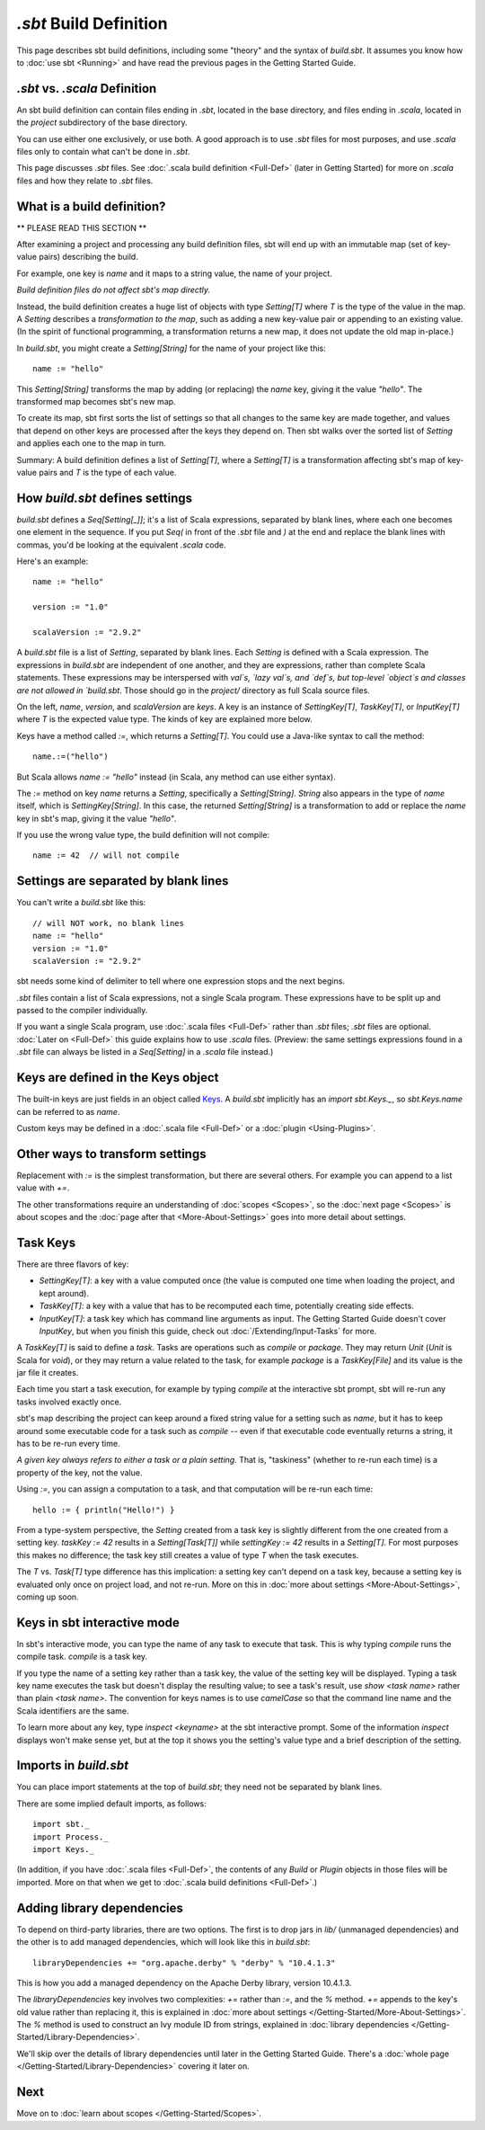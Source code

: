 =========================
`.sbt` Build Definition
=========================

This page describes sbt build definitions, including some "theory" and
the syntax of `build.sbt`. It assumes you know how to :doc:`use sbt <Running>` and have read the previous pages in the
Getting Started Guide.

`.sbt` vs. `.scala` Definition
----------------------------------

An sbt build definition can contain files ending in `.sbt`, located in
the base directory, and files ending in `.scala`, located in the
`project` subdirectory of the base directory.

You can use either one exclusively, or use both. A good approach is to
use `.sbt` files for most purposes, and use `.scala` files only to
contain what can't be done in `.sbt`.

This page discusses `.sbt` files. See :doc:`.scala build definition <Full-Def>` (later in Getting Started) for
more on `.scala` files and how they relate to `.sbt` files.

What is a build definition?
---------------------------

\*\* PLEASE READ THIS SECTION \*\*

After examining a project and processing any build definition files, sbt
will end up with an immutable map (set of key-value pairs) describing
the build.

For example, one key is `name` and it maps to a string value, the name
of your project.

*Build definition files do not affect sbt's map directly.*

Instead, the build definition creates a huge list of objects with type
`Setting[T]` where `T` is the type of the value in the map.  A `Setting` describes
a *transformation to the map*, such as adding a new key-value pair or
appending to an existing value. (In the spirit of functional
programming, a transformation returns a new map, it does not update the
old map in-place.)

In `build.sbt`, you might create a `Setting[String]` for the name of
your project like this:

::

    name := "hello"

This `Setting[String]` transforms the map by adding (or replacing) the
`name` key, giving it the value `"hello"`. The transformed map
becomes sbt's new map.

To create its map, sbt first sorts the list of settings so that all
changes to the same key are made together, and values that depend on
other keys are processed after the keys they depend on. Then sbt walks
over the sorted list of `Setting` and applies each one to the map in
turn.

Summary: A build definition defines a list of `Setting[T]`, where a
`Setting[T]` is a transformation affecting sbt's map of key-value
pairs and `T` is the type of each value.

How `build.sbt` defines settings
----------------------------------

`build.sbt` defines a `Seq[Setting[_]]`; it's a list of Scala
expressions, separated by blank lines, where each one becomes one
element in the sequence. If you put `Seq(` in front of the `.sbt`
file and `)` at the end and replace the blank lines with commas, you'd
be looking at the equivalent `.scala` code.

Here's an example:

::

    name := "hello"

    version := "1.0"

    scalaVersion := "2.9.2"

A `build.sbt` file is a list of `Setting`, separated by blank lines.
Each `Setting` is defined with a Scala expression.
The expressions in `build.sbt` are independent of one another, and
they are expressions, rather than complete Scala statements.  These
expressions may be interspersed with `val`s, `lazy val`s, and `def`s,
but top-level `object`s and classes are not allowed in `build.sbt`.
Those should go in the `project/` directory as full Scala source files.

On the left, `name`, `version`, and `scalaVersion` are *keys*. A
key is an instance of `SettingKey[T]`, `TaskKey[T]`, or
`InputKey[T]` where `T` is the expected value type. The kinds of key
are explained more below.

Keys have a method called `:=`, which returns a `Setting[T]`. You
could use a Java-like syntax to call the method:

::

    name.:=("hello")

But Scala allows `name := "hello"` instead (in Scala, any method can
use either syntax).

The `:=` method on key `name` returns a `Setting`, specifically a
`Setting[String]`. `String` also appears in the type of `name`
itself, which is `SettingKey[String]`. In this case, the returned
`Setting[String]` is a transformation to add or replace the `name`
key in sbt's map, giving it the value `"hello"`.

If you use the wrong value type, the build definition will not compile:

::

     name := 42  // will not compile

Settings are separated by blank lines
-------------------------------------

You can't write a `build.sbt` like this:

::

    // will NOT work, no blank lines
    name := "hello"
    version := "1.0"
    scalaVersion := "2.9.2"

sbt needs some kind of delimiter to tell where one expression stops and
the next begins.

`.sbt` files contain a list of Scala expressions, not a single Scala
program. These expressions have to be split up and passed to the
compiler individually.

If you want a single Scala program, use :doc:`.scala files <Full-Def>`
rather than `.sbt` files; `.sbt` files are optional.
:doc:`Later on <Full-Def>` this guide explains how to use
`.scala` files. (Preview: the same settings expressions found in a
`.sbt` file can always be listed in a `Seq[Setting]` in a `.scala`
file instead.)

Keys are defined in the Keys object
-----------------------------------

The built-in keys are just fields in an object called
`Keys <../../sxr/Keys.scala.html>`_. A
`build.sbt` implicitly has an `import sbt.Keys._`, so
`sbt.Keys.name` can be referred to as `name`.

Custom keys may be defined in a :doc:`.scala file <Full-Def>` or a :doc:`plugin <Using-Plugins>`.

Other ways to transform settings
--------------------------------

Replacement with `:=` is the simplest transformation, but there are
several others. For example you can append to a list value with `+=`.

The other transformations require an understanding of :doc:`scopes <Scopes>`, so the :doc:`next page <Scopes>` is about
scopes and the :doc:`page after that <More-About-Settings>` goes into more detail about settings.

Task Keys
---------

There are three flavors of key:

-  `SettingKey[T]`: a key with a value computed once (the value is
   computed one time when loading the project, and kept around).
-  `TaskKey[T]`: a key with a value that has to be recomputed each
   time, potentially creating side effects.
-  `InputKey[T]`: a task key which has command line arguments as
   input. The Getting Started Guide doesn't cover `InputKey`, but when
   you finish this guide, check out :doc:`/Extending/Input-Tasks` for more.

A `TaskKey[T]` is said to define a *task*. Tasks are operations such
as `compile` or `package`. They may return `Unit` (`Unit` is
Scala for `void`), or they may return a value related to the task, for
example `package` is a `TaskKey[File]` and its value is the jar file
it creates.

Each time you start a task execution, for example by typing `compile`
at the interactive sbt prompt, sbt will re-run any tasks involved
exactly once.

sbt's map describing the project can keep around a fixed string value
for a setting such as `name`, but it has to keep around some
executable code for a task such as `compile` -- even if that
executable code eventually returns a string, it has to be re-run every
time.

*A given key always refers to either a task or a plain setting.* That
is, "taskiness" (whether to re-run each time) is a property of the key,
not the value.

Using `:=`, you can assign a computation to a task, and that
computation will be re-run each time:

::

    hello := { println("Hello!") }

From a type-system perspective, the `Setting` created from a task key
is slightly different from the one created from a setting key.
`taskKey := 42` results in a `Setting[Task[T]]` while
`settingKey := 42` results in a `Setting[T]`. For most purposes this
makes no difference; the task key still creates a value of type `T`
when the task executes.

The `T` vs. `Task[T]` type difference has this implication: a
setting key can't depend on a task key, because a setting key is
evaluated only once on project load, and not re-run. More on this in
:doc:`more about settings <More-About-Settings>`, coming up
soon.

Keys in sbt interactive mode
----------------------------

In sbt's interactive mode, you can type the name of any task to execute
that task. This is why typing `compile` runs the compile task.
`compile` is a task key.

If you type the name of a setting key rather than a task key, the value
of the setting key will be displayed. Typing a task key name executes
the task but doesn't display the resulting value; to see a task's
result, use `show <task name>` rather than plain `<task name>`.
The convention for keys names is to use `camelCase` so that the
command line name and the Scala identifiers are the same.

To learn more about any key, type `inspect <keyname>` at the sbt
interactive prompt. Some of the information `inspect` displays won't
make sense yet, but at the top it shows you the setting's value type and
a brief description of the setting.

Imports in `build.sbt`
------------------------

You can place import statements at the top of `build.sbt`; they need
not be separated by blank lines.

There are some implied default imports, as follows:

::

    import sbt._
    import Process._
    import Keys._

(In addition, if you have :doc:`.scala files <Full-Def>`,
the contents of any `Build` or `Plugin` objects in those files will
be imported. More on that when we get to :doc:`.scala build definitions <Full-Def>`.)

Adding library dependencies
---------------------------

To depend on third-party libraries, there are two options. The first is
to drop jars in `lib/` (unmanaged dependencies) and the other is to
add managed dependencies, which will look like this in `build.sbt`:

::

    libraryDependencies += "org.apache.derby" % "derby" % "10.4.1.3"

This is how you add a managed dependency on the Apache Derby library,
version 10.4.1.3.

The `libraryDependencies` key involves two complexities: `+=` rather
than `:=`, and the `%` method. `+=` appends to the key's old value
rather than replacing it, this is explained in
:doc:`more about settings </Getting-Started/More-About-Settings>`.
The `%` method is used to construct an Ivy module ID from strings,
explained in :doc:`library dependencies </Getting-Started/Library-Dependencies>`.

We'll skip over the details of library dependencies until later in the
Getting Started Guide. There's a :doc:`whole page </Getting-Started/Library-Dependencies>`
covering it later on.

Next
----

Move on to :doc:`learn about scopes </Getting-Started/Scopes>`.
